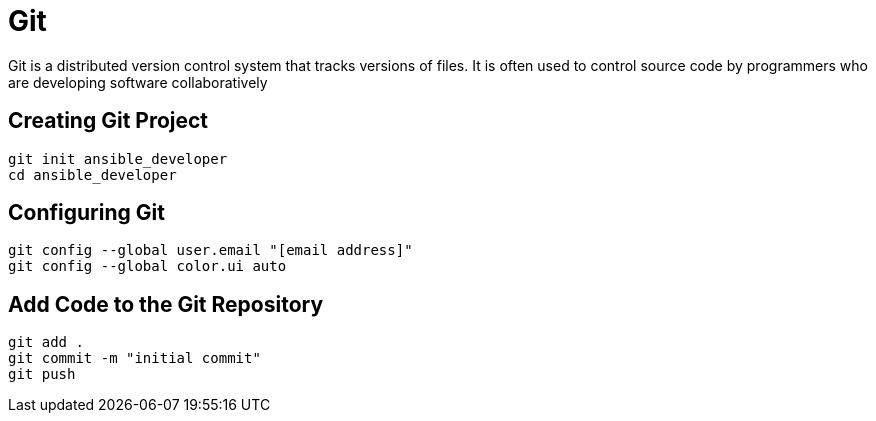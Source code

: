 = Git

Git is a distributed version control system that tracks versions of files. It is often used to control source code by programmers who are developing software collaboratively

== Creating Git Project

```
git init ansible_developer
cd ansible_developer
```

== Configuring Git
```
git config --global user.email "[email address]"
git config --global color.ui auto
```

== Add Code to the Git Repository

```
git add .
git commit -m "initial commit"
git push
```